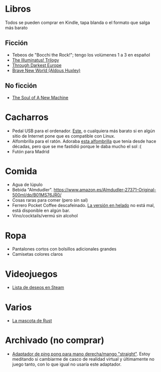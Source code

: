 * Libros

Todos se pueden comprar en Kindle, tapa blanda o el formato que salga más barato

** Ficción

- Tebeos de "Bocchi the Rock!"; tengo los volúmenes 1 a 3 en español
- [[https://www.amazon.es/dp/0440539811/][The Illuminatus! Trilogy]]
- [[https://en.wikipedia.org/wiki/Through_Darkest_Europe][Through Darkest Europe]]
- [[https://www.amazon.es/dp/0099477467/][Brave New World (Aldous Huxley)]]

** No ficción

- [[https://www.amazon.es/dp/0316491977/][The Soul of A New Machine]]

* Cacharros

- Pedal USB para el ordenador. [[https://www.amazon.es/PCsensor-Interruptor-Programable-Combinación-Personalizada/dp/B08SLX75K8/][Este]], o cualquiera más barato si en algún sitio de Internet pone que es compatible con Linux.
- Alfombrilla para el ratón.
  Adoraba [[https://spectrum.ieee.org/media-library/image-of-a-mousepad-with-a-vintage-sun-microsystems-logo-and-slogan.jpg?id=25589293&width=2400&height=1443][esta alfombrilla]] que tenía desde hace décadas, pero que se me fastidió porque le daba mucho el sol :(
- Futón para Madrid

* Comida

- Agua de lúpulo
- Bebida "Almdudler". [[https://www.amazon.es/Almdudler-27371-Original-500ml/dp/B01MS76JR0/]]
- Cosas raras para comer (pero sin sal)
- Ferrero Pocket Coffee descafeinado. [[https://www.ferrero.es/productos/helados/pocket-coffee-helados][La versión en helado]] no está mal, está disponible en algún bar.
- Vino/cocktails/vermú sin alcohol

* Ropa

- Pantalones cortos con bolsillos adicionales grandes
- Camisetas colores claros

* Videojuegos

- [[https://store.steampowered.com/wishlist/id/koalillo/][Lista de deseos en Steam]]

* Varios

- [[https://devswag.com/products/rust-ferris][La mascota de Rust]]

* Archivado (no comprar)

- [[https://solidslime.net/product/solidslime_ett_adapter/?v=7516fd43adaa][Adaptador de ping pong para mano derecha/mango "straight"]].
  Estoy meditando si cambiarme de casco de realidad virtual y últimamente no juego tanto, con lo que igual no usaría este adaptador.
